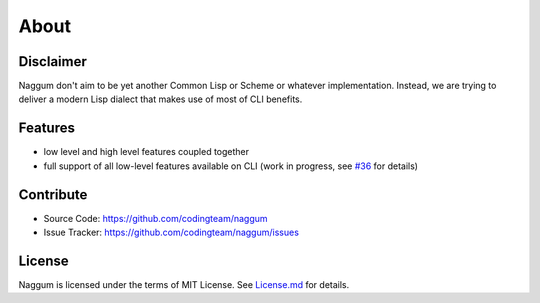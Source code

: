 About
=====

Disclaimer
----------

Naggum don't aim to be yet another Common Lisp or Scheme or whatever
implementation. Instead, we are trying to deliver a modern Lisp dialect that
makes use of most of CLI benefits.

Features
--------

- low level and high level features coupled together
- full support of all low-level features available on CLI (work in progress, see
  `#36`_ for details)

Contribute
----------

- Source Code: https://github.com/codingteam/naggum
- Issue Tracker: https://github.com/codingteam/naggum/issues

License
-------

Naggum is licensed under the terms of MIT License. See `License.md`_ for
details.

.. _#36: https://github.com/codingteam/naggum/issues/36
.. _License.md: https://github.com/codingteam/naggum/blob/develop/License.md
